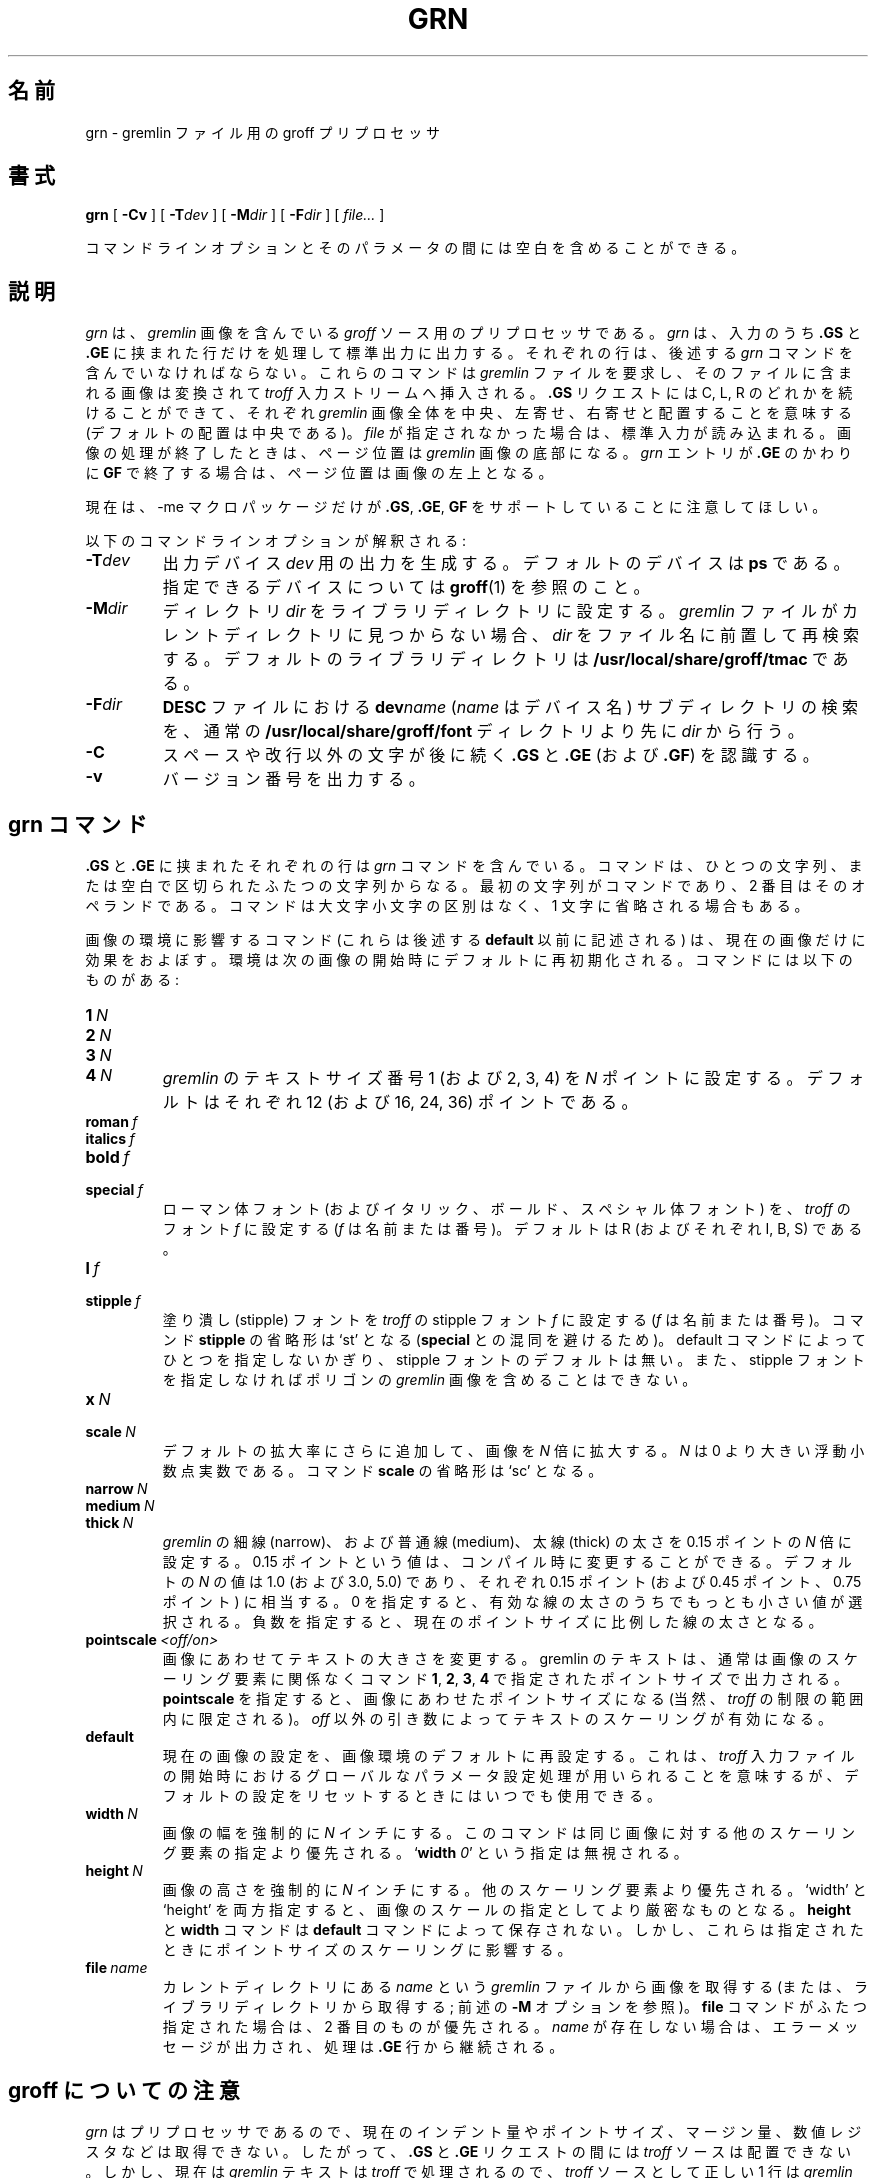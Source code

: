 .ig \"-*- nroff -*-
Copyright (C) 2000 Free Software Foundation, Inc.

Permission is granted to make and distribute verbatim copies of
this manual provided the copyright notice and this permission notice
are preserved on all copies.

Permission is granted to copy and distribute modified versions of this
manual under the conditions for verbatim copying, provided that the
entire resulting derived work is distributed under the terms of a
permission notice identical to this one.

Permission is granted to copy and distribute translations of this
manual into another language, under the above conditions for modified
versions, except that this permission notice may be included in
translations approved by the Free Software Foundation instead of in
the original English.
..
.de TQ
.br
.ns
.TP \\$1
..
.\"
.\" Like TP, but if specified indent is more than half
.\" the current line-length - indent, use the default indent.
.\"
.de Tp
.ie \\n(.$=0:((0\\$1)*2u>(\\n(.lu-\\n(.iu)) .TP
.el .TP "\\$1"
..
.\" Japanese Version Copyright (c) 2001 UCHIDA Norihiro all rights reserved.
.\" Translated Mon Apr 14 2001 by UCHIDA Norihiro <KY4N-UCD@asahi-net.or.jp>
.TH GRN 1 "8 April 2000" "Groff Version 1.16.1"
.\"O .SH NAME
.\"O grn \- groff preprocessor for gremlin files
.SH 名前
grn \- gremlin ファイル用の groff プリプロセッサ
.\"O .SH SYNOPSIS
.SH 書式
.BR grn
[
.B \-Cv
]
[
.BI \-T dev
]
[
.BI \-M dir
]
[
.BI \-F dir
]
[
.IR file\.\.\.
]
.PP
.\"O It is possible to have whitespace between a command line option and its
.\"O parameter.
コマンドラインオプションとそのパラメータの間には空白を含めることができる。
.\"O .SH DESCRIPTION
.SH 説明
.\"O .I grn
.\"O is a preprocessor for including
.\"O .I gremlin
.\"O pictures in
.\"O .I groff
.\"O input.
.I grn
は、
.I gremlin
画像を含んでいる
.I groff
ソース用のプリプロセッサである。
.\"O .I grn
.\"O writes to standard output, processing only input lines between two that
.\"O start with
.\"O .B .GS
.\"O and
.\"O .BR .GE.
.I grn
は、入力のうち
.B .GS
と
.B .GE
に挟まれた行だけを処理して標準出力に出力する。
.\"O Those lines must contain
.\"O .I grn
.\"O commands (see below).
それぞれの行は、後述する
.I grn
コマンドを含んでいなければならない。
.\"O These commands request a
.\"O .I gremlin
.\"O file, and the picture in that file is
.\"O converted and placed in the
.\"O .I troff
.\"O input stream.
これらのコマンドは
.I gremlin
ファイルを要求し、そのファイルに含まれる画像は変換されて
.I troff
入力ストリームへ挿入される。
.\"O The
.\"O .B .GS
.\"O request may be followed by a C, L, or R to center, left, or right
.\"O justify the whole
.\"O .I gremlin
.\"O picture (default justification is center).
.B .GS
リクエストには C, L, R のどれかを続けることができて、それぞれ
.I gremlin
画像全体を中央、左寄せ、右寄せと配置することを意味する
 (デフォルトの配置は中央である)。
.\"O If no
.\"O .I file
.\"O is mentioned, the standard input is read.
.I file
が指定されなかった場合は、標準入力が読み込まれる。
.\"O At the end of the picture, the position on the page is the bottom of the
.\"O .I gremlin
.\"O picture.
画像の処理が終了したときは、ページ位置は
.I gremlin
画像の底部になる。
.\"O If the
.\"O .I grn
.\"O entry is ended with
.\"O .B .GF
.\"O instead of
.\"O .BR .GE ,
.\"O the position is left at the top of the picture.
.I grn
エントリが
.B .GE
のかわりに
.B GF
で終了する場合は、ページ位置は画像の左上となる。
.PP
.\"O Please note that currently only the \-me macro package has support for
.\"O .BR .GS ,
.\"O .BR .GE ,
.\"O and
.\"O .BR .GF .
現在は、\-me マクロパッケージだけが
.BR .GS ,
.BR .GE ,
.B GF
をサポートしていることに注意してほしい。
.PP
.\"O The following command-line options are understood:
以下のコマンドラインオプションが解釈される:
.TP
.BI \-T dev
.\"O Prepare output for printer
.\"O .IR dev .
.\"O The default device is
.\"O .BR ps .
.\"O See
.\"O .BR groff (1)
.\"O for acceptable devices.
出力デバイス
.I dev
用の出力を生成する。デフォルトのデバイスは
.B ps
である。
指定できるデバイスについては
.BR groff (1)
を参照のこと。
.TP
.BI \-M dir
.\"O Set the library to directory
.\"O .IR dir .
.\"O If a
.\"O .I gremlin
.\"O file cannot be found in the current directory,
.\"O .I dir
.\"O is prepended to the filename for a second try.
.\"O The default library directory is
.\"O .BR /usr/local/share/groff/tmac .
ディレクトリ
.I dir
をライブラリディレクトリに設定する。
.I gremlin
ファイルがカレントディレクトリに見つからない場合、
.I dir
をファイル名に前置して再検索する。
デフォルトのライブラリディレクトリは
.B /usr/local/share/groff/tmac
である。
.TP
.BI \-F dir
.\"O Search
.\"O .I dir
.\"O for subdirectories
.\"O .BI dev name
.\"O .RI ( name
.\"O is the name of the device) for the
.\"O .B DESC
.\"O file before the normal
.\"O .BR /usr/local/share/groff/font .
.B DESC
ファイルにおける
.BI dev name
.RI ( name
はデバイス名) サブディレクトリの検索を、通常の
.B /usr/local/share/groff/font
ディレクトリより先に
.I dir
から行う。
.TP
.B \-C
.\"O Recognize
.\"O .B .GS
.\"O and
.\"O .B .GE
.\"O (resp.
.\"O .BR .GF )
.\"O even when followed by a character other than space or newline.
スペースや改行以外の文字が後に続く
.B .GS
と
.B .GE
(および
.BR .GF )
を認識する。
.\".TP
.\".B \-s
.\"This switch causes the picture to be traversed twice:
.\"The first time, only the interiors of filled polygons (as borderless
.\"polygons) are printed.
.\"The second time, the outline is printed as a series of line segments.
.\"This way, postprocessors that overwrite rather than merge picture elements
.\"(such as Postscript) can still have text and graphics on a shaded
.\"background.
.TP
.B \-v
.\"O Print the version number.
バージョン番号を出力する。
.\"O .SH GRN COMMANDS
.SH grn コマンド
.\"O Each input line between
.\"O .B .GS
.\"O and
.\"O .B .GE
.\"O may have one
.\"O .I grn
.\"O command.
.B .GS
と
.B .GE
に挟まれたそれぞれの行は
.I grn
コマンドを含んでいる。
.\"O Commands consist of one or two strings separated by white space, the first
.\"O string being the command and the second its operand.
コマンドは、ひとつの文字列、または空白で区切られたふたつの文字列からなる。
最初の文字列がコマンドであり、2 番目はそのオペランドである。
.\"O Commands may be upper or lower case and abbreviated down to one character.
コマンドは大文字小文字の区別はなく、1 文字に省略される場合もある。
.PP
.\"O Commands that affect a picture's environment (those listed before
.\"O .BR default ,
.\"O see below) are only in effect for the current picture:
画像の環境に影響するコマンド (これらは後述する
.B default
以前に記述される) は、現在の画像だけに効果をおよぼす。
.\"O The environment is reinitialized to the defaults at the start of the next
.\"O picture.
環境は次の画像の開始時にデフォルトに再初期化される。
.\"O The commands are as follows:
コマンドには以下のものがある:
.TP
.BI 1\  N
.TQ
.BI 2\  N
.TQ
.BI 3\  N
.TQ
.BI 4\  N
.\"O Set
.\"O .IR gremlin 's
.\"O text size number 1 (2, 3, or 4) to
.\"O .I N
.\"O points.
.\"O The default is 12 (resp. 16, 24, and 36).
.I gremlin
のテキストサイズ番号 1 (および 2, 3, 4) を
.I N
ポイントに設定する。
デフォルトはそれぞれ 12 (および 16, 24, 36) ポイントである。
.TP
.BI roman\  f
.TQ
.BI italics\  f
.TQ
.BI bold\  f
.TQ
.BI special\  f
.\"O Set the roman (italics, bold, or special) font to
.\"O .IR troff 's
.\"O font
.\"O .I f
.\"O (either a name or number).
.\"O The default is R (resp. I, B, and S).
ローマン体フォント (およびイタリック、ボールド、スペシャル体フォント)
を、
.I troff
のフォント
.I f
に設定する
.RI ( f
は名前または番号)。
デフォルトは R (およびそれぞれ I, B, S) である。
.TP
.BI l\  f
.TQ
.BI stipple\  f
.\"O Set the stipple font to
.\"O .IR troff 's
.\"O stipple font
.\"O .I f
.\"O (name or number).
塗り潰し (stipple) フォントを
.I troff
の stipple フォント
.I f
に設定する
.RI ( f
は名前または番号)。
.\"O The command
.\"O .B stipple
.\"O may be abbreviated down as far as `st' (to avoid
.\"O confusion with
.\"O .BR special ).
コマンド
.B stipple
の省略形は `st' となる
.RB ( special
との混同を避けるため)。
.\"O There is
.\"O .I no
.\"O default for stipples (unless one is set by the default command), and it is
.\"O illegal to include a
.\"O .I gremlin
.\"O picture with polygons without specifying a
.\"O stipple font.
default コマンドによってひとつを指定しないかぎり、stipple フォントの
デフォルトは無い。また、stipple フォントを指定しなければポリゴンの
.I gremlin
画像を含めることはできない。
.TP
.BI x\  N
.TQ
.BI scale\  N
.\"O Magnify the picture (in addition to any default magnification) by
.\"O .IR N ,
.\"O a floating point number larger than zero.
.\"O The command
.\"O .B scale
.\"O may be abbreviated down to `sc'.
デフォルトの拡大率にさらに追加して、画像を
.I N
倍に拡大する。
.I N
は 0 より大きい浮動小数点実数である。
コマンド
.B scale
の省略形は `sc' となる。
.TP
.BI narrow\  N
.TQ
.BI medium\  N
.TQ
.BI thick\  N
.\"O Set the thickness of
.\"O .IR gremlin 's
.\"O narrow (resp. medium and thick) lines to
.\"O .I N
.\"O times 0.15pt (this value can be changed at compile time).
.I gremlin
の細線 (narrow)、および普通線 (medium)、太線 (thick) の太さを
0.15 ポイントの
.I N
倍に設定する。0.15 ポイントという値は、コンパイル時に変更することができる。
.\"O The default is 1.0 (resp. 3.0 and 5.0), which corresponds to 0.15pt
.\"O (resp. 0.45pt and 0.75pt).
.\"O A thickness value of zero selects the smallest available line thickness.
.\"O Negative values cause the line thickness to be proportional to the current
.\"O point size.
デフォルトの
.I N
の値は 1.0 (および 3.0, 5.0) であり、それぞれ 0.15 ポイント (および
0.45 ポイント、0.75 ポイント) に相当する。
0 を指定すると、有効な線の太さのうちでもっとも小さい値が選択される。
負数を指定すると、現在のポイントサイズに比例した線の太さとなる。
.TP
.BI pointscale\  <off/on>
.\"O Scale text to match the picture.
画像にあわせてテキストの大きさを変更する。
.\"O Gremlin text is usually printed in the point size specified with the
.\"O commands
.\"O .BR 1 ,\  2 ,\  3 ,\ or\  4
.\"O regardless of any scaling factors in the picture.
gremlin のテキストは、通常は画像のスケーリング要素に関係なくコマンド
.BR 1 ,\  2 ,\  3 ,\  4
で指定されたポイントサイズで出力される。
.\"O Setting
.\"O .B pointscale
.\"O will cause the point sizes to scale with the picture (within
.\"O .IR troff 's
.\"O limitations, of course).
.B pointscale
を指定すると、画像にあわせたポイントサイズになる (当然、
.I troff
の制限の範囲内に限定される)。
.\"O An operand of anything but
.\"O .I off
.\"O will turn text scaling on.
.I off
以外の引き数によってテキストのスケーリングが有効になる。
.TP
.B default
.\"O Reset the picture environment defaults to the settings in the current
.\"O picture.
現在の画像の設定を、画像環境のデフォルトに再設定する。
.\"O This is meant to be used as a global parameter setting mechanism at the
.\"O beginning of the
.\"O .I troff
.\"O input file, but can be used at any time to reset the
.\"O default settings.
これは、
.I troff
入力ファイルの開始時におけるグローバルなパラメータ設定処理が用いられる
ことを意味するが、デフォルトの設定をリセットするときにはいつでも使用できる。
.TP
.BI width\  N
.\"O Forces the picture to be
.\"O .I N
.\"O inches wide.
画像の幅を強制的に
.I N
インチにする。
.\"O This overrides any scaling factors present in the same picture.
このコマンドは同じ画像に対する他のスケーリング要素の指定より優先される。
.RB ` width
.IR 0 '
.\"O is ignored.
という指定は無視される。
.TP
.BI height\  N
.\"O Forces picture to be
.\"O .I N
.\"O inches high, overriding other scaling factors.
画像の高さを強制的に
.I N
インチにする。他のスケーリング要素より優先される。
.\"O If both `width' and `height' are specified the tighter constraint will
.\"O determine the scale of the picture.
`width' と `height' を両方指定すると、画像のスケールの指定として
より厳密なものとなる。
.\"O .B Height
.\"O and
.\"O .B width
.\"O commands are not saved with a
.\"O .B default
.\"O command.
.B height
と
.B width
コマンドは
.B default
コマンドによって保存されない。
.\"O They will, however, affect point size scaling if that option is set.
しかし、これらは指定されたときにポイントサイズのスケーリングに影響する。
.TP
.BI file\  name
.\"O Get picture from
.\"O .I gremlin
.\"O file
.\"O .I name
.\"O located the current directory (or in the library directory; see the
.\"O .B \-M
.\"O option above).
カレントディレクトリにある
.I name
という
.I gremlin
ファイルから画像を取得する (または、ライブラリディレクトリから取得する;
前述の
.B \-M
オプションを参照)。
.\"O If two
.\"O .B file
.\"O commands are given, the second one overrides the first.
.B file
コマンドがふたつ指定された場合は、2 番目のものが優先される。
.\"O If
.\"O .I name
.\"O doesn't exist, an error message is reported and processing continues from
.\"O the
.\"O .B .GE
.\"O line.
.I name
が存在しない場合は、エラーメッセージが出力され、処理は
.B .GE
行から継続される。
.\"O .SH NOTES ABOUT GROFF
.SH groff についての注意
.\"O Since
.\"O .I grn
.\"O is a preprocessor, it doesn't know about current indents, point sizes,
.\"O margins, number registers, etc.
.I grn
はプリプロセッサであるので、現在のインデント量やポイントサイズ、
マージン量、数値レジスタなどは取得できない。
.\"O Consequently, no
.\"O .I troff
.\"O input can be placed between the
.\"O .B .GS
.\"O and
.\"O .B .GE
.\"O requests.
したがって、
.B .GS
と
.B .GE
リクエストの間には
.I troff
ソースは配置できない。
.\"O However,
.\"O .I gremlin
.\"O text is now processed by
.\"O .IR troff ,
.\"O so anything legal in a single line of
.\"O .I troff
.\"O input is legal in a line of
.\"O .I gremlin
.\"O text (barring `.' directives at the beginning of a line).
しかし、現在は
.I gremlin
テキストは
.I troff
で処理されるので、
.I troff
ソースとして正しい 1 行は
.I gremlin
テキストとしても正しいものとなる (行頭に `.' ディレクティブがない場合)。
.\"O Thus, it is possible to have equations within a
.\"O .I gremlin
.\"O figure by including in the
.\"O .I gremlin
.\"O file
.\"O .I eqn
.\"O expressions enclosed by previously defined delimiters (e.g.
.\"O .IR $$ ).
よって、
.I gremlin
ファイルの
.I gremlin
図形中に数式を含めることができる。
数式
.I eqn
は、あらかじめ定義した区切り文字で括られる (たとえば
.I $$
など)。
.PP
.\"O When using
.\"O .I grn
.\"O along with other preprocessors, it is best to run
.\"O .I tbl
.\"O before
.\"O .IR grn ,
.\"O .IR pic ,
.\"O and/or
.\"O .I ideal
.\"O to avoid overworking
.\"O .IR tbl .
ほかのプリプロセッサと一緒に
.I grn
を用いるときは、
.I grn
や
.I pic
より先に
.I tbl
を実行して、
.I tbl
の余計な仕事を避けることが望ましい。
.\"O .I Eqn
.\"O should always be run last.
.I eqn
は常に最後に実行すべきである。
.PP
.\"O A picture is considered an entity, but that doesn't stop
.\"O .I troff
.\"O from trying to break it up if it falls off the end of a page.
画像がページの終りからはみだしたときは、画像はひとつであると見なされて
いるのだが
.I troff
が分割してしまうことを止めることができない。
.\"O Placing the picture between `keeps' in \-me macros will ensure proper
.\"O placement.
\-me マクロにある `keeps' の間に画像を配置することによって、
本来の画像位置を保証できる。
.PP
.\"O .I grn
.\"O uses
.\"O .IR troff 's 
.\"O number registers
.\"O .B g1
.\"O through
.\"O .B g9
.\"O and sets registers
.\"O .B g1
.\"O and
.\"O .B g2
.\"O to the width and height of the
.\"O .I gremlin
.\"O figure (in device units) before entering the
.\"O .B .GS
.\"O request (this is for those who want to rewrite these macros).
.I grn
は
.I troff
の数値レジスタのうち
.B g1
から
.B g9
までを使用し、このうち
.B g1
と
.B g2
には
.B .GS
リクエストを実行する前にそれぞれ
.I gremlin
図形の幅と高さが (デバイス単位) で設定される。
これらのマクロを書き換えたいときに使用できる。
.\"O .SH GREMLIN FILE FORMAT
.SH gremlin ファイルフォーマット
.\"O There exist two distinct 
.\"O .I gremlin
.\"O file formats, the original format from the
.\"O .I AED
.\"O graphic terminal version, and the
.\"O .I SUN
.\"O or
.\"O .I X11
.\"O version.
.I gremlin
ファイルフォーマットには 2 種類の異なる形式がある。
ひとつは本来の
.I AED
グラフィックターミナルの形式、もうひとつは
.I SUN
または
.I X11
形式のフォーマットである。
.\"O An extension to the
.\"O .IR SUN / X11
.\"O version allowing reference points with negative coordinates is
.\"O .B not
.\"O compatible with the
.\"O .I AED
.\"O version.
.IR SUN / X11
形式では負の座標位置を参照できるように拡張されているが、これは
.I AED
形式とは互換性が
.BR ない 。
.\"O As long as a 
.\"O .I gremlin
.\"O file does not contain negative coordinates, either format will be read
.\"O correctly by either version of
.\"O .I gremlin
.\"O or
.\"O .IR grn .
.I gremlin
ファイルが負の座標を含んでいないかぎり、どちらのフォーマットも
それぞれのバージョンの
.I gremlin
や
.I grn
で正しく読むことがでる。
.\"O The other difference to the
.\"O .IR SUN / X11
.\"O format is the use of names for picture objects (e.g., POLYGON, CURVE)
.\"O instead of numbers.
ほかの違いとしては、
.IR SUN / X11
形式では画像オブジェクトに数値のかわりに名前を使用できる
 (たとえば、POLYGON, CURVE など)。
.\"O Files representing the same picture are shown in Table 1 in each format.
それぞれのフォーマットで同じ画像を表現したものを表 1 に示す。
.sp
.DS
.TS
center, tab(@);
l lw(0.1i) l.
sungremlinfile@@gremlinfile
0 240.00 128.00@@0 240.00 128.00
CENTCENT@@2
240.00 128.00@@240.00 128.00
185.00 120.00@@185.00 120.00
240.00 120.00@@240.00 120.00
296.00 120.00@@296.00 120.00
*@@-1.00 -1.00
2 3@@2 3
10 A Triangle@@10 A Triangle
POLYGON@@6
224.00 416.00@@224.00 416.00
96.00 160.00@@96.00 160.00
384.00 160.00@@384.00 160.00
*@@-1.00 -1.00
5 1@@5 1
0@@0
-1@@-1
.T&
css.
.sp
.\"O Table 1. File examples
表 1. ファイル例
.TE
.DE
.sp
.IP \(bu
.\"O The first line of each
.\"O .I gremlin
.\"O file contains either the string
.\"O .B gremlinfile
.\"O .RI ( AED
.\"O version) or
.\"O .B sungremlinfile
.\"O .RI ( SUN / X11 )
それぞれの
.I gremlin
ファイルの最初の行は、文字列
.B gremlinfile
.RI ( AED
形式) または
.B sungremlinfile
.RI ( SUN / X11 )
となる。
.IP \(bu
.\"O The second line of the file contains an orientation, and
.\"O .B x
.\"O and
.\"O .B y
.\"O values for a positioning point, separated by spaces.
2 行目は、画像方向および座標位置の
.B x
と
.B y
の値をそれぞれ空白で区切って指定する。
.\"O The orientation, either
.\"O .B 0
.\"O or
.\"O .BR 1 ,
.\"O is ignored by the
.\"O .IR SUN / X11
.\"O version.
画像方向
.RB ( 0 または 1 の値をとる)
は
.IR SUN / X11
バージョンでは無視される。
.\"O .B 0
.\"O means that
.\"O .I gremlin
.\"O will display things in horizontal format (drawing area wider than it is
.\"O tall, with menu across top).
.B 0
は
.I gremlin
を横方向に表示する (表示領域は、幅が高さより長くなり、メニューは上部にくる)。
.\"O .B 1
.\"O means that
.\"O .I gremlin
.\"O will display things in vertical format (drawing area taller than it is wide,
.\"O with menu on left side).
.B 1
は
.I gremlin
を縦方向に表示する (表示領域は、高さが幅より長くなり、メニューは左側にくる)。
.\"O .B x
.\"O and
.\"O .B y
.\"O are floating point values giving a positioning point to be used when this
.\"O file is read into another file.
.B x
と
.B y
は浮動小数点実数で、このファイルが別のファイルから読み込まれたときに使用される
座標位置を指定する。
.\"O The stuff on this line really isn't all that important; a value of ``1 0.00
.\"O 0.00'' is suggested.
この行の要素はどれもさほど重要ではないので、
``1 0.00 0.00'' という値にしておけばよい。
.IP \(bu
.\"O The rest of the file consists of zero or more element specifications.
.\"O After the last element specification is a line containing the string ``-1''.
ファイルの残りは要素仕様が記述される。
最後の要素仕様の次は、文字列 ``-1'' という行になる。
.\"O .SH ELEMENT SPECIFICATIONS
.SH 要素仕様
.IP \(bu
.\"O The first line of each element contains a single decimal number giving the
.\"O type of the element
.\"O .RI ( AED
.\"O version) or its ASCII name
.\"O .RI ( SUN / X11
.\"O version).
それぞれの要素の最初の行は、要素のタイプを意味する数値
.RI ( AED
形式) またはその名前
.RI ( SUN / X11
形式) となる。
.\"O See Table 2.
表 2 を参照。
.sp
.DS
.TS
center, tab(@);
css
ccc
nll.
.\"O \fIgremlin\fP File Format \(mi Object Type Specification
\fIgremlin\fP ファイルフォーマット \(mi オブジェクトタイプ指定
.sp
.\"O \fIAED\fP Number@\fISUN\fP/\fIX11\fP Name@Description
\fIAED\fP 数値@\fISUN\fP/\fIX11\fP 名前@説明
.\"O 0@BOTLEFT@bottom-left-justified text
.\"O 1@BOTRIGHT@bottom-right-justified text
.\"O 2@CENTCENT@center-justified text
.\"O 3@VECTOR@vector
.\"O 4@ARC@arc
.\"O 5@CURVE@curve
.\"O 6@POLYGON@polygon
.\"O 10@TOPLEFT@top-left-justified text
.\"O 11@TOPCENT@top-center-justified text
.\"O 12@TOPRIGHT@top-right-justified text
.\"O 13@CENTLEFT@left-center-justified text
.\"O 14@CENTRIGHT@right-center-justified text
.\"O 15@BOTCENT@bottom-center-justified text
0@BOTLEFT@下方左寄せのテキスト
1@BOTRIGHT@下方右寄せのテキスト
2@CENTCENT@中央寄せのテキスト
3@VECTOR@ベクトル
4@ARC@弧
5@CURVE@曲線
6@POLYGON@ポリゴン
10@TOPLEFT@上方左寄せのテキスト
11@TOPCENT@上方中心寄せのテキスト
12@TOPRIGHT@上方右寄せのテキスト
13@CENTLEFT@中央左寄せのテキスト
14@CENTRIGHT@中央右寄せのテキスト
15@BOTCENT@下方中央寄せのテキスト
.T&
css.
.sp
.\"O Table 2.
.\"O Type Specifications in \fIgremlin\fP Files
表 2.
\fIgremlin\fP ファイルのタイプ指定
.TE
.DE
.sp
.IP \(bu
.\"O After the object type comes a variable number of lines, each specifying a
.\"O point used to display the element.
オブジェクトタイプのあとには、要素が表示される座標を指定する行が続く。
.\"O Each line contains an x-coordinate and a y-coordinate in floating point
.\"O format, separated by spaces.
それぞれの行には X 座標と Y 座標が浮動小数点実数形式で、
空白で区切られて指定される。
.\"O The list of points is terminated by a line containing the string ``-1.0
.\"O -1.0''
.\"O .RI ( AED
.\"O version) or a single asterisk, ``*''
.\"O .RI ( SUN / X11
.\"O version).
座標のリストの終端は、文字列 ``-1.0 -1.0''
.RI ( AED
形式) という行か、単一のアスタリスク ``*''
.RI ( SUN / X11
形式) の行となる。
.IP \(bu
.\"O After the points comes a line containing two decimal values, giving the
.\"O brush and size for the element.
座標の次には、ふたつの 10 進数値を含む行がくる。
これらは、要素のブラシとサイズを指定している。
.\"O The brush determines the style in which things are drawn.
ブラシはオブジェクトが描画されるときのスタイルを決定する。
.\"O For vectors, arcs, and curves there are six legal brush values:
ベクトル、弧、曲線は次の 6 種類のブラシの値をとることができる:
.sp
.DS
.TS
center, tab(@);
ncw(0.1i)l.
.\"O 1 \(mi@@thin dotted lines
.\"O 2 \(mi@@thin dot-dashed lines
.\"O 3 \(mi@@thick solid lines
.\"O 4 \(mi@@thin dashed lines
.\"O 5 \(mi@@thin solid lines
.\"O 6 \(mi@@medium solid lines
1 \(mi@@細い点線 (dotted lines)
2 \(mi@@細い一点破線 (dot-dashed lines)
3 \(mi@@太い実線 (solid lines)
4 \(mi@@太い破線 (dashed lines)
5 \(mi@@太い実線 (solid lines)
6 \(mi@@普通の実線 (solid lines)
.TE
.DE
.sp
.\"O For polygons, one more value, 0, is legal.
ポリゴンでは、ひとつ追加されて 0 という値が有効である。
.\"O It specifies a polygon with an invisible border.
これは、不可視の境界を意味する。
.\"O For text, the brush selects a font as follows:
テキストでは、ブラシの選択は以下のフォントを意味する:
.sp
.DS
.TS
center, tab(@);
ncw(0.1i)l.
.\"O 1 \(mi@@roman (R font in groff)
.\"O 2 \(mi@@italics (I font in groff)
.\"O 3 \(mi@@bold (B font in groff)
.\"O 4 \(mi@@special (S font in groff)
1 \(mi@@ローマン体 (groff の R フォント)
2 \(mi@@イタリック体 (groff の I フォント)
3 \(mi@@ボールド体 (groff の B フォント)
4 \(mi@@スペシャル体 (groff の S フォント)
.TE
.DE
.sp
.\"O If you're using
.\"O .I grn
.\"O to run your pictures through
.\"O .IR groff ,
.\"O the font is really just a starting font:
.I groff
を通して
.I grn
で画像を処理している場合は、フォント指定は初期状態の指定となる:
.\"O The text string can contain formatting sequences like
.\"O ``\\fI''
.\"O or
.\"O ``\\d''
.\"O which may change the font (as well as do many other things).
テキスト文字列には、``\\fI'' や ``\\d'' といったフォントを変更する
フォーマットシーケンスを含めることができる (他のものも同様)。
.\"O For text, the size field is a decimal value between 1 and 4.
テキストでは、サイズの指定は 1 から 4 までの 10 進数値である。
.\"O It selects the size of the font in which the text will be drawn.
これは、テキストが描画されるときのフォントサイズを意味する。
.\"O For polygons, this size field is interpreted as a stipple number to fill the
.\"O polygon with.
ポリゴンでは、このサイズ指定はポリゴンの塗り潰し方法を指定する値として
扱われる。
.\"O The number is used to index into a stipple font at print time.
数値は出力時の stipple フォントのインデックスが使用される。
.IP \(bu
.\"O The last line of each element contains a decimal number and a string of
.\"O characters, separated by a single space.
それぞれの要素の最後の行は、ひとつの空白で区切られた 10 進数値と文字列となる。
.\"O The number is a count of the number of characters in the string.
数値は文字列中の文字数を示す。
.\"O This information is only used for text elements, and contains the text
.\"O string.
この情報はテキスト要素とテキスト文字列を含む要素だけに使われる。
.\"O There can be spaces inside the text.
テキスト中には空白を含めることができる。
.\"O For arcs, curves, and vectors, this line of the element contains the string
.\"O ``0''.
弧や曲線、ベクトルでは、この行には文字列 ``0'' が指定される。
.\"O .SH NOTES ON COORDINATES
.SH 座標に関する注意
.\"O .I gremlin
.\"O was designed for
.\"O .IR AED s,
.\"O and its coordinates reflect the
.\"O .I AED
.\"O coordinate space.
.I gremlin
は
.I AED
用に設計されたので、その座標は
.I AED
の座標空間を反映している。
.\"O For vertical pictures, x-values range 116 to 511, and y-values from 0 to
.\"O 483.
縦方向の画像では、X の値は 116 から 511 までの範囲であり、Y の値は
0 から 483 の範囲である。
.\"O For horizontal pictures, x-values range from 0 to 511 and y-values range
.\"O from 0 to 367.
横方向の画像では、X の値は 0 から 511 の範囲であり、Y の値は
0 から 367 の範囲である。
.\"O Although you needn't absolutely stick to this range, you'll get best results
.\"O if you at least stay in this vicinity.
この範囲を絶対に守らなければならないわけではないが、
最良の結果を得るにはすくなくともこの近辺におさめた方が良い。
.\"O Also, point lists are terminated by a point of (-1, -1), so you shouldn't
.\"O ever use negative coordinates.
座標のリストは (-1, -1) の座標で終端するため、負の座標位置は使用できない。
.\"O .I gremlin
.\"O writes out coordinates using format ``%f1.2''; it's probably a good idea to
.\"O use the same format if you want to modify the
.\"O .I grn
.\"O code.
.I gremlin
は座標の出力に ``%f1.2'' というフォーマットを用いているので、
.I grn
のコードを変更したいときには同じフォーマットを用いるのが良いだろう。
.\"O .SH NOTES ON SUN/X11 COORDINATES
.SH SUN/X11 座標に関する注意
.\"O There is no longer a restriction on the range of coordinates used to create
.\"O objects in the
.\"O .IR SUN / X11
.\"O version of
.\"O .IR gremlin .
.IR SUN / X11
バージョンの
.I gremlin
で生成したオブジェクトには、座標範囲についての制限はもはやない。
.\"O However, files with negative coordinates
.\"O .B will
.\"O cause problems if displayed on the
.\"O .IR AED .
しかし、負の座標位置をもつファイルを
.I AED
で表示したときに問題を引き起す
.BR だろう 。
.\"O .SH FILES
.SH ファイル
.Tp \w'/usr/local/share/groff/font/devname/DESC'u+3n
.BI /usr/local/share/groff/font/dev name /DESC
.\"O Device description file for device
.\"O .IR name .
デバイス
.I name
のデバイス記述ファイル。
.\"O .SH SEE ALSO
.SH 関連項目
.BR gremlin (1),
.BR groff (1),
.BR pic (1),
.BR ideal (1)
.\"O .SH HISTORY
.SH 履歴
.PP
.\"O David Slattengren and Barry Roitblat wrote the original Berkeley
.\"O .IR grn .
David Slattengren と Barry Roitblat がオリジナルの Berkeley
.I grn
を書いた。
.PP
.\"O Daniel Senderowicz and Werner Lemberg modified it for
.\"O .IR groff .
Daniel Senderowicz と Werner Lemberg が
.I groff
用に修正した。

